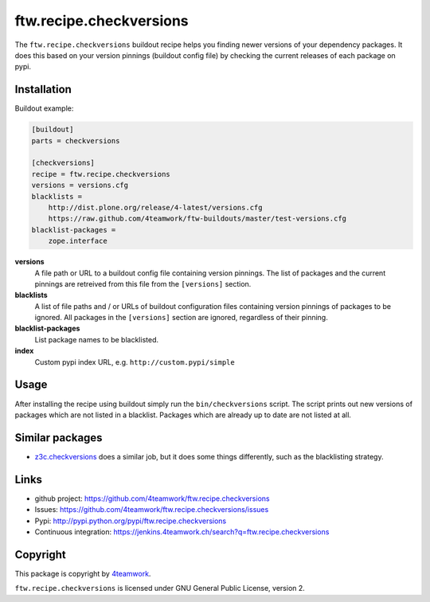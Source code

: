 ==========================
 ftw.recipe.checkversions
==========================

The ``ftw.recipe.checkversions`` buildout recipe helps you finding newer versions
of your dependency packages.
It does this based on your version pinnings (buildout config file) by checking the
current releases of each package on pypi.


Installation
============

Buildout example:

.. code:: ini

    [buildout]
    parts = checkversions

    [checkversions]
    recipe = ftw.recipe.checkversions
    versions = versions.cfg
    blacklists =
        http://dist.plone.org/release/4-latest/versions.cfg
        https://raw.github.com/4teamwork/ftw-buildouts/master/test-versions.cfg
    blacklist-packages =
        zope.interface


**versions**
  A file path or URL to a buildout config file containing version pinnings.
  The list of packages and the current pinnings are retreived from this file
  from the ``[versions]`` section.

**blacklists**
  A list of file paths and / or URLs of buildout configuration files containing
  version pinnings of packages to be ignored.
  All packages in the ``[versions]`` section are ignored, regardless of their pinning.

**blacklist-packages**
  List package names to be blacklisted.

**index**
  Custom pypi index URL, e.g. ``http://custom.pypi/simple``


Usage
=====

After installing the recipe using buildout simply run the ``bin/checkversions`` script.
The script prints out new versions of packages which are not listed in a blacklist.
Packages which are already up to date are not listed at all.


Similar packages
================

- `z3c.checkversions <https://pypi.python.org/pypi/z3c.checkversions>`_ does a similar job,
  but it does some things differently, such as the blacklisting strategy.


Links
=====

- github project: https://github.com/4teamwork/ftw.recipe.checkversions
- Issues: https://github.com/4teamwork/ftw.recipe.checkversions/issues
- Pypi: http://pypi.python.org/pypi/ftw.recipe.checkversions
- Continuous integration: https://jenkins.4teamwork.ch/search?q=ftw.recipe.checkversions


Copyright
=========

This package is copyright by `4teamwork <http://www.4teamwork.ch/>`_.

``ftw.recipe.checkversions`` is licensed under GNU General Public License, version 2.

